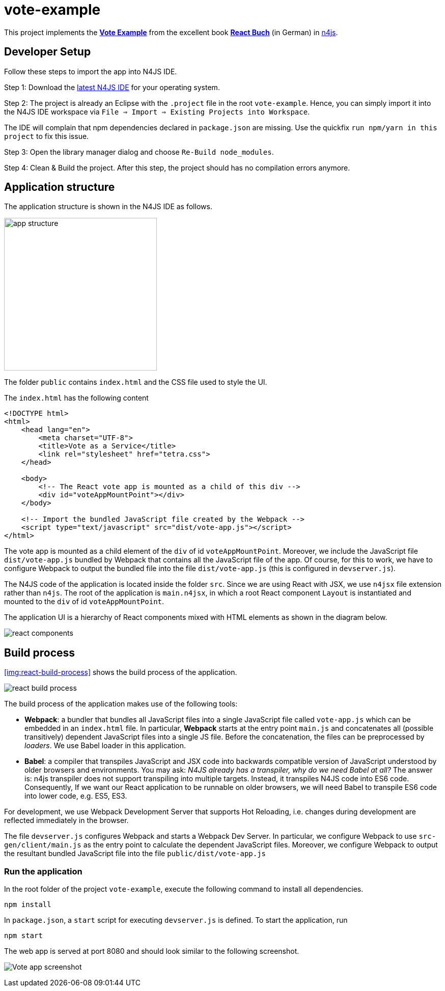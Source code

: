 = vote-example

This project implements the link:https://github.com/reactbuch/vote-example[**Vote Example**] from the excellent  book link:https://reactbuch.de/[**React Buch**] (in German) in link:https://www.eclipse.org/n4js/[n4js].


== Developer Setup

Follow these steps to import the app into N4JS IDE.

Step 1: Download the link:https://projects.eclipse.org/projects/technology.n4js/downloads[latest N4JS IDE] for your operating system.

Step 2: The project is already an Eclipse with the `.project` file in the root `vote-example`. Hence, you can simply import it into the N4JS IDE workspace via `File => Import => Existing Projects into Workspace`.

The IDE will complain that npm dependencies declared in `package.json` are missing. Use the quickfix `run npm/yarn in this project` to fix this issue.

Step 3: Open the library manager dialog and choose `Re-Build node_modules`.

Step 4: Clean & Build the project. After this step, the project should has no compilation errors anymore.


== Application structure

The application structure is shown in the N4JS IDE as follows.

[.center]
image:images/app-structure.png["app structure", width=300]

The folder `public` contains `index.html` and the CSS file used to style the UI.

The `index.html` has the following content

[source,html]
----
<!DOCTYPE html>
<html>
    <head lang="en">
        <meta charset="UTF-8">
        <title>Vote as a Service</title>
        <link rel="stylesheet" href="tetra.css">
    </head>

    <body>
    	<!-- The React vote app is mounted as a child of this div -->
        <div id="voteAppMountPoint"></div>
    </body>

    <!-- Import the bundled JavaScript file created by the Webpack -->
    <script type="text/javascript" src="dist/vote-app.js"></script>
</html>
----

The vote app is mounted as a child element of the `div` of id `voteAppMountPoint`. Moreover, we include the JavaScript file `dist/vote-app.js` bundled by Webpack that contains all the JavaScript file of the app. Of course, for this to work, we have to configure Webpack to output the bundled file into the file `dist/vote-app.js` (this is configured in `devserver.js`).

The N4JS code of the application is located inside the folder `src`. Since we are using React with JSX, we use `n4jsx` file extension rather than `n4js`. The root of the application is `main.n4jsx`, in which a root React component `Layout` is instantiated and mounted to the `div` of id `voteAppMountPoint`.

The application UI is a hierarchy of React components mixed with HTML elements as shown in the diagram below.

[[img:react-components]]
[.center]
image:images/react-components.svg[react components]



== Build process

<<img:react-build-process>> shows the build process of the application.

[[img:react-build-process]]
image:images/react-build-process.svg[react build process]

The build process of the application makes use of the following tools:

* **Webpack**: a bundler that bundles all JavaScript files into a single JavaScript file called `vote-app.js` which can be embedded in an `index.html` file. In particular, **Webpack** starts at the entry point `main.js` and concatenates all (possible transitively) dependent JavaScript files into a single JS file. Before the concatenation, the files can be preprocessed by _loaders_. We use Babel loader in this application.

* **Babel**: a compiler that transpiles JavaScript and JSX code into backwards compatible version of JavaScript understood by older browsers and environments. You may ask: _N4JS already has a transpiler, why do we need Babel at all?_
The answer is: n4js transpiler does not support transpiling into multiple targets. Instead, it transpiles N4JS code into ES6 code. Consequently, If we want our React application to be runnable on older browsers, we will need Babel to transpile ES6 code into lower code, e.g. ES5, ES3.

For development, we use Webpack Development Server that supports Hot Reloading, i.e. changes during development are reflected immediately in the browser.

The file `devserver.js` configures Webpack and starts a Webpack Dev Server. In particular, we configure Webpack to use `src-gen/client/main.js` as the entry point to calculate the dependent JavaScript files. Moreover, we configure Webpack to output the resultant bundled JavaScript file into the file `public/dist/vote-app.js`


=== Run the application

In the root folder of the project `vote-example`, execute the following command to install all dependencies.

[source,bash]
----
npm install
----

In `package.json`, a `start` script for executing `devserver.js` is defined. To start the application, run

[source,bash]
----
npm start
----

The web app is served at port 8080 and should look similar to the following screenshot.

image:images/vote-app-screenshot.png[Vote app screenshot]





